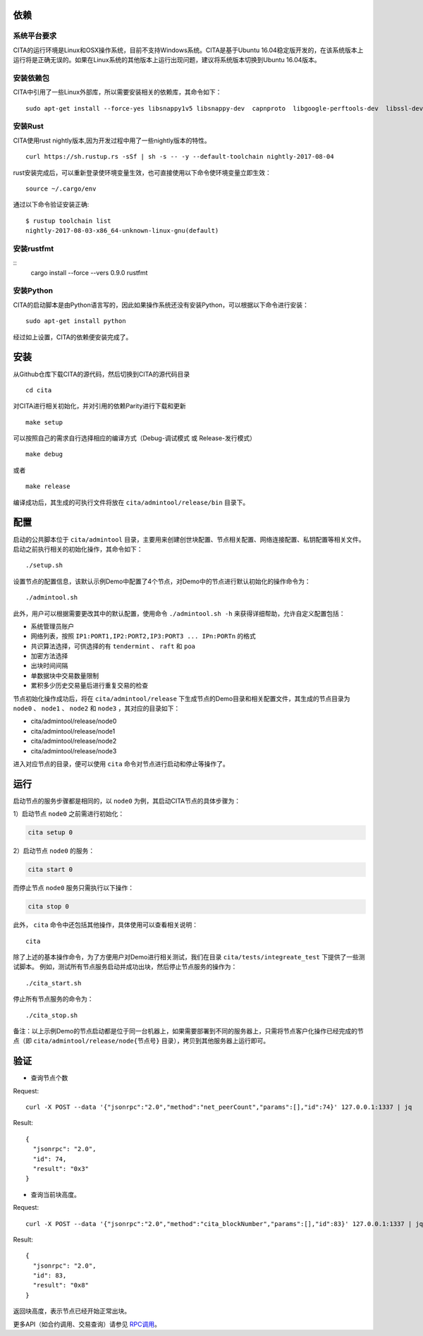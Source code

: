 依赖
=============

系统平台要求
---------------------------

CITA的运行环境是Linux和OSX操作系统，目前不支持Windows系统。CITA是基于Ubuntu 16.04稳定版开发的，在该系统版本上运行将是正确无误的。如果在Linux系统的其他版本上运行出现问题，建议将系统版本切换到Ubuntu 16.04版本。

安装依赖包
---------------------------

CITA中引用了一些Linux外部库，所以需要安装相关的依赖库，其命令如下：
::

  sudo apt-get install --force-yes libsnappy1v5 libsnappy-dev  capnproto  libgoogle-perftools-dev  libssl-dev libudev-dev  rabbitmq-server  google-perftools jq  

安装Rust
---------------------------
CITA使用rust nightly版本,因为开发过程中用了一些nightly版本的特性。
::

  curl https://sh.rustup.rs -sSf | sh -s -- -y --default-toolchain nightly-2017-08-04

rust安装完成后，可以重新登录使环境变量生效，也可直接使用以下命令使环境变量立即生效：
::
   source ~/.cargo/env

通过以下命令验证安装正确:
::
   $ rustup toolchain list
   nightly-2017-08-03-x86_64-unknown-linux-gnu(default)

安装rustfmt
---------------------------
::
   cargo install --force --vers 0.9.0 rustfmt 

安装Python
---------------------------

CITA的启动脚本是由Python语言写的，因此如果操作系统还没有安装Python，可以根据以下命令进行安装：
::

  sudo apt-get install python

经过如上设置，CITA的依赖便安装完成了。

安装
=============

从Github仓库下载CITA的源代码，然后切换到CITA的源代码目录
::

  cd cita

对CITA进行相关初始化，并对引用的依赖Parity进行下载和更新
::

  make setup 

可以按照自己的需求自行选择相应的编译方式（Debug-调试模式 或 Release-发行模式）
::

  make debug      
  
或者     
::

  make release

编译成功后，其生成的可执行文件将放在 ``cita/admintool/release/bin`` 目录下。


配置
=============

启动的公共脚本位于 ``cita/admintool`` 目录，主要用来创建创世块配置、节点相关配置、网络连接配置、私钥配置等相关文件。启动之前执行相关的初始化操作，其命令如下：
::

  ./setup.sh

设置节点的配置信息，该默认示例Demo中配置了4个节点，对Demo中的节点进行默认初始化的操作命令为：
::

  ./admintool.sh   

此外，用户可以根据需要更改其中的默认配置，使用命令 ``./admintool.sh -h`` 来获得详细帮助，允许自定义配置包括：

* 系统管理员账户
* 网络列表，按照 ``IP1:PORT1,IP2:PORT2,IP3:PORT3 ... IPn:PORTn`` 的格式
* 共识算法选择，可供选择的有 ``tendermint`` 、 ``raft`` 和 ``poa``
* 加密方法选择 
* 出块时间间隔 
* 单数据块中交易数量限制
* 累积多少历史交易量后进行重复交易的检查

节点初始化操作成功后，将在 ``cita/admintool/release`` 下生成节点的Demo目录和相关配置文件，其生成的节点目录为 ``node0`` 、 ``node1`` 、 ``node2`` 和 ``node3`` ，其对应的目录如下：

* cita/admintool/release/node0
* cita/admintool/release/node1
* cita/admintool/release/node2
* cita/admintool/release/node3

进入对应节点的目录，便可以使用 ``cita`` 命令对节点进行启动和停止等操作了。


运行
=============

启动节点的服务步骤都是相同的，以 ``node0`` 为例，其启动CITA节点的具体步骤为：

1）启动节点 ``node0`` 之前需进行初始化：

.. code-block:: none

  cita setup 0       

2）启动节点 ``node0`` 的服务：

.. code-block:: none

  cita start 0       
  
而停止节点 ``node0`` 服务只需执行以下操作：

.. code-block:: none

  cita stop 0        

此外， ``cita`` 命令中还包括其他操作，具体使用可以查看相关说明：
::

  cita        

除了上述的基本操作命令，为了方便用户对Demo进行相关测试，我们在目录 ``cita/tests/integreate_test`` 下提供了一些测试脚本。
例如，测试所有节点服务启动并成功出块，然后停止节点服务的操作为：
::

  ./cita_start.sh

停止所有节点服务的命令为：
::

  ./cita_stop.sh

备注：以上示例Demo的节点启动都是位于同一台机器上，如果需要部署到不同的服务器上，只需将节点客户化操作已经完成的节点（即 ``cita/admintool/release/node{节点号}`` 目录），拷贝到其他服务器上运行即可。


验证
=============

- 查询节点个数

Request:
::

    curl -X POST --data '{"jsonrpc":"2.0","method":"net_peerCount","params":[],"id":74}' 127.0.0.1:1337 | jq


Result:
::

    {
      "jsonrpc": "2.0",
      "id": 74,
      "result": "0x3"
    }


- 查询当前块高度。

Request:
::

    curl -X POST --data '{"jsonrpc":"2.0","method":"cita_blockNumber","params":[],"id":83}' 127.0.0.1:1337 | jq


Result:
::

    {
      "jsonrpc": "2.0",
      "id": 83,
      "result": "0x8"
    }

返回块高度，表示节点已经开始正常出块。

更多API（如合约调用、交易查询）请参见 RPC调用_。

.. _RPC调用: rpc.html
